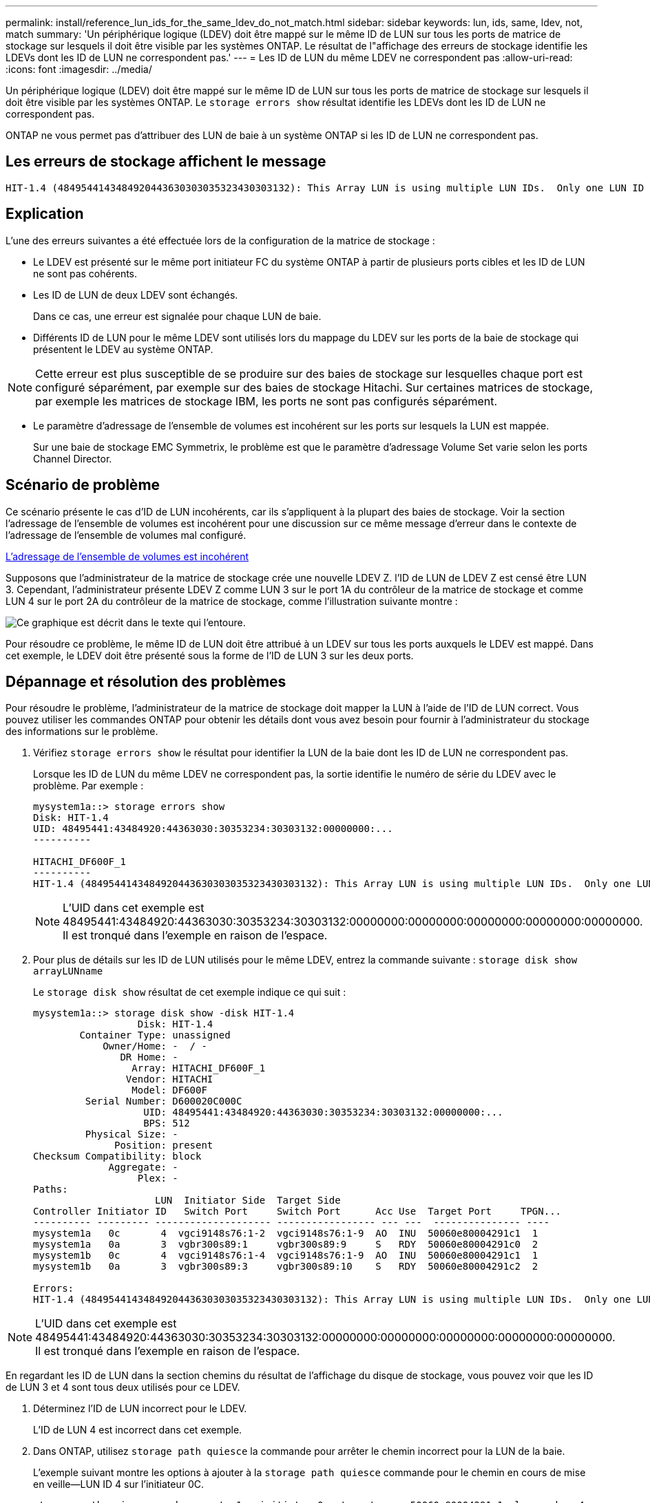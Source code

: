 ---
permalink: install/reference_lun_ids_for_the_same_ldev_do_not_match.html 
sidebar: sidebar 
keywords: lun, ids, same, ldev, not, match 
summary: 'Un périphérique logique (LDEV) doit être mappé sur le même ID de LUN sur tous les ports de matrice de stockage sur lesquels il doit être visible par les systèmes ONTAP. Le résultat de l"affichage des erreurs de stockage identifie les LDEVs dont les ID de LUN ne correspondent pas.' 
---
= Les ID de LUN du même LDEV ne correspondent pas
:allow-uri-read: 
:icons: font
:imagesdir: ../media/


[role="lead"]
Un périphérique logique (LDEV) doit être mappé sur le même ID de LUN sur tous les ports de matrice de stockage sur lesquels il doit être visible par les systèmes ONTAP. Le `storage errors show` résultat identifie les LDEVs dont les ID de LUN ne correspondent pas.

ONTAP ne vous permet pas d'attribuer des LUN de baie à un système ONTAP si les ID de LUN ne correspondent pas.



== Les erreurs de stockage affichent le message

[listing]
----

HIT-1.4 (4849544143484920443630303035323430303132): This Array LUN is using multiple LUN IDs.  Only one LUN ID per serial number is supported.
----


== Explication

L'une des erreurs suivantes a été effectuée lors de la configuration de la matrice de stockage :

* Le LDEV est présenté sur le même port initiateur FC du système ONTAP à partir de plusieurs ports cibles et les ID de LUN ne sont pas cohérents.
* Les ID de LUN de deux LDEV sont échangés.
+
Dans ce cas, une erreur est signalée pour chaque LUN de baie.

* Différents ID de LUN pour le même LDEV sont utilisés lors du mappage du LDEV sur les ports de la baie de stockage qui présentent le LDEV au système ONTAP.


[NOTE]
====
Cette erreur est plus susceptible de se produire sur des baies de stockage sur lesquelles chaque port est configuré séparément, par exemple sur des baies de stockage Hitachi. Sur certaines matrices de stockage, par exemple les matrices de stockage IBM, les ports ne sont pas configurés séparément.

====
* Le paramètre d'adressage de l'ensemble de volumes est incohérent sur les ports sur lesquels la LUN est mappée.
+
Sur une baie de stockage EMC Symmetrix, le problème est que le paramètre d'adressage Volume Set varie selon les ports Channel Director.





== Scénario de problème

Ce scénario présente le cas d'ID de LUN incohérents, car ils s'appliquent à la plupart des baies de stockage. Voir la section l'adressage de l'ensemble de volumes est incohérent pour une discussion sur ce même message d'erreur dans le contexte de l'adressage de l'ensemble de volumes mal configuré.

xref:reference_volume_set_addressing_is_inconsistent.adoc[L'adressage de l'ensemble de volumes est incohérent]

Supposons que l'administrateur de la matrice de stockage crée une nouvelle LDEV Z. l'ID de LUN de LDEV Z est censé être LUN 3. Cependant, l'administrateur présente LDEV Z comme LUN 3 sur le port 1A du contrôleur de la matrice de stockage et comme LUN 4 sur le port 2A du contrôleur de la matrice de stockage, comme l'illustration suivante montre :

image::../media/inconsistent_lun_ids_for_an_ldev.gif[Ce graphique est décrit dans le texte qui l'entoure.]

Pour résoudre ce problème, le même ID de LUN doit être attribué à un LDEV sur tous les ports auxquels le LDEV est mappé. Dans cet exemple, le LDEV doit être présenté sous la forme de l'ID de LUN 3 sur les deux ports.



== Dépannage et résolution des problèmes

Pour résoudre le problème, l'administrateur de la matrice de stockage doit mapper la LUN à l'aide de l'ID de LUN correct. Vous pouvez utiliser les commandes ONTAP pour obtenir les détails dont vous avez besoin pour fournir à l'administrateur du stockage des informations sur le problème.

. Vérifiez `storage errors show` le résultat pour identifier la LUN de la baie dont les ID de LUN ne correspondent pas.
+
Lorsque les ID de LUN du même LDEV ne correspondent pas, la sortie identifie le numéro de série du LDEV avec le problème. Par exemple :

+
[listing]
----

mysystem1a::> storage errors show
Disk: HIT-1.4
UID: 48495441:43484920:44363030:30353234:30303132:00000000:...
----------

HITACHI_DF600F_1
----------
HIT-1.4 (4849544143484920443630303035323430303132): This Array LUN is using multiple LUN IDs.  Only one LUN ID per serial number is supported.
----
+
[NOTE]
====
L'UID dans cet exemple est 48495441:43484920:44363030:30353234:30303132:00000000:00000000:00000000:00000000:00000000. Il est tronqué dans l'exemple en raison de l'espace.

====
. Pour plus de détails sur les ID de LUN utilisés pour le même LDEV, entrez la commande suivante : `storage disk show arrayLUNname`
+
Le `storage disk show` résultat de cet exemple indique ce qui suit :

+
[listing]
----

mysystem1a::> storage disk show -disk HIT-1.4
                  Disk: HIT-1.4
        Container Type: unassigned
            Owner/Home: -  / -
               DR Home: -
                 Array: HITACHI_DF600F_1
                Vendor: HITACHI
                 Model: DF600F
         Serial Number: D600020C000C
                   UID: 48495441:43484920:44363030:30353234:30303132:00000000:...
                   BPS: 512
         Physical Size: -
              Position: present
Checksum Compatibility: block
             Aggregate: -
                  Plex: -
Paths:
                     LUN  Initiator Side  Target Side
Controller Initiator ID   Switch Port     Switch Port      Acc Use  Target Port     TPGN...
---------- --------- -------------------- ----------------- --- ---  --------------- ----
mysystem1a   0c       4  vgci9148s76:1-2  vgci9148s76:1-9  AO  INU  50060e80004291c1  1
mysystem1a   0a       3  vgbr300s89:1     vgbr300s89:9     S   RDY  50060e80004291c0  2
mysystem1b   0c       4  vgci9148s76:1-4  vgci9148s76:1-9  AO  INU  50060e80004291c1  1
mysystem1b   0a       3  vgbr300s89:3     vgbr300s89:10    S   RDY  50060e80004291c2  2

Errors:
HIT-1.4 (4849544143484920443630303035323430303132): This Array LUN is using multiple LUN IDs.  Only one LUN ID per serial number is supported.
----


[NOTE]
====
L'UID dans cet exemple est 48495441:43484920:44363030:30353234:30303132:00000000:00000000:00000000:00000000:00000000. Il est tronqué dans l'exemple en raison de l'espace.

====
En regardant les ID de LUN dans la section chemins du résultat de l'affichage du disque de stockage, vous pouvez voir que les ID de LUN 3 et 4 sont tous deux utilisés pour ce LDEV.

. Déterminez l'ID de LUN incorrect pour le LDEV.
+
L'ID de LUN 4 est incorrect dans cet exemple.

. Dans ONTAP, utilisez `storage path quiesce` la commande pour arrêter le chemin incorrect pour la LUN de la baie.
+
L'exemple suivant montre les options à ajouter à la `storage path quiesce` commande pour le chemin en cours de mise en veille--LUN ID 4 sur l'initiateur 0C.

+
[listing]
----

storage path quiesce -node mysystem1a -initiator 0c -target-wwpn 50060e80004291c1 -lun-number 4
----
+
La `storage path quiesce` commande suspend temporairement les E/S vers une LUN de baie spécifique sur un chemin spécifique. Certaines baies de stockage nécessitent de cesser les E/S pendant un certain temps lorsqu'une LUN de baie doit être retirée ou déplacée.

+
Une fois le chemin mis en veille, ONTAP ne peut plus voir cette LUN.

. Attendez une minute que le délai d'activité de la matrice de stockage expire.
+
Bien que toutes les baies de stockage n'aient pas besoin de cesser d'E/S pendant un certain temps, il est recommandé de le faire.

. Dans ce scénario, mappez à nouveau la LUN sur le port cible en utilisant l'ID de LUN correct, ID de LUN 3.
+
La prochaine fois que le processus de détection ONTAP s'exécute, il découvre le nouveau LUN de baie. La découverte s'exécute toutes les minutes.

. Une fois la découverte ONTAP terminée, exécutez `storage array config show` à nouveau dans ONTAP pour confirmer qu'il n'y a plus d'erreur.

